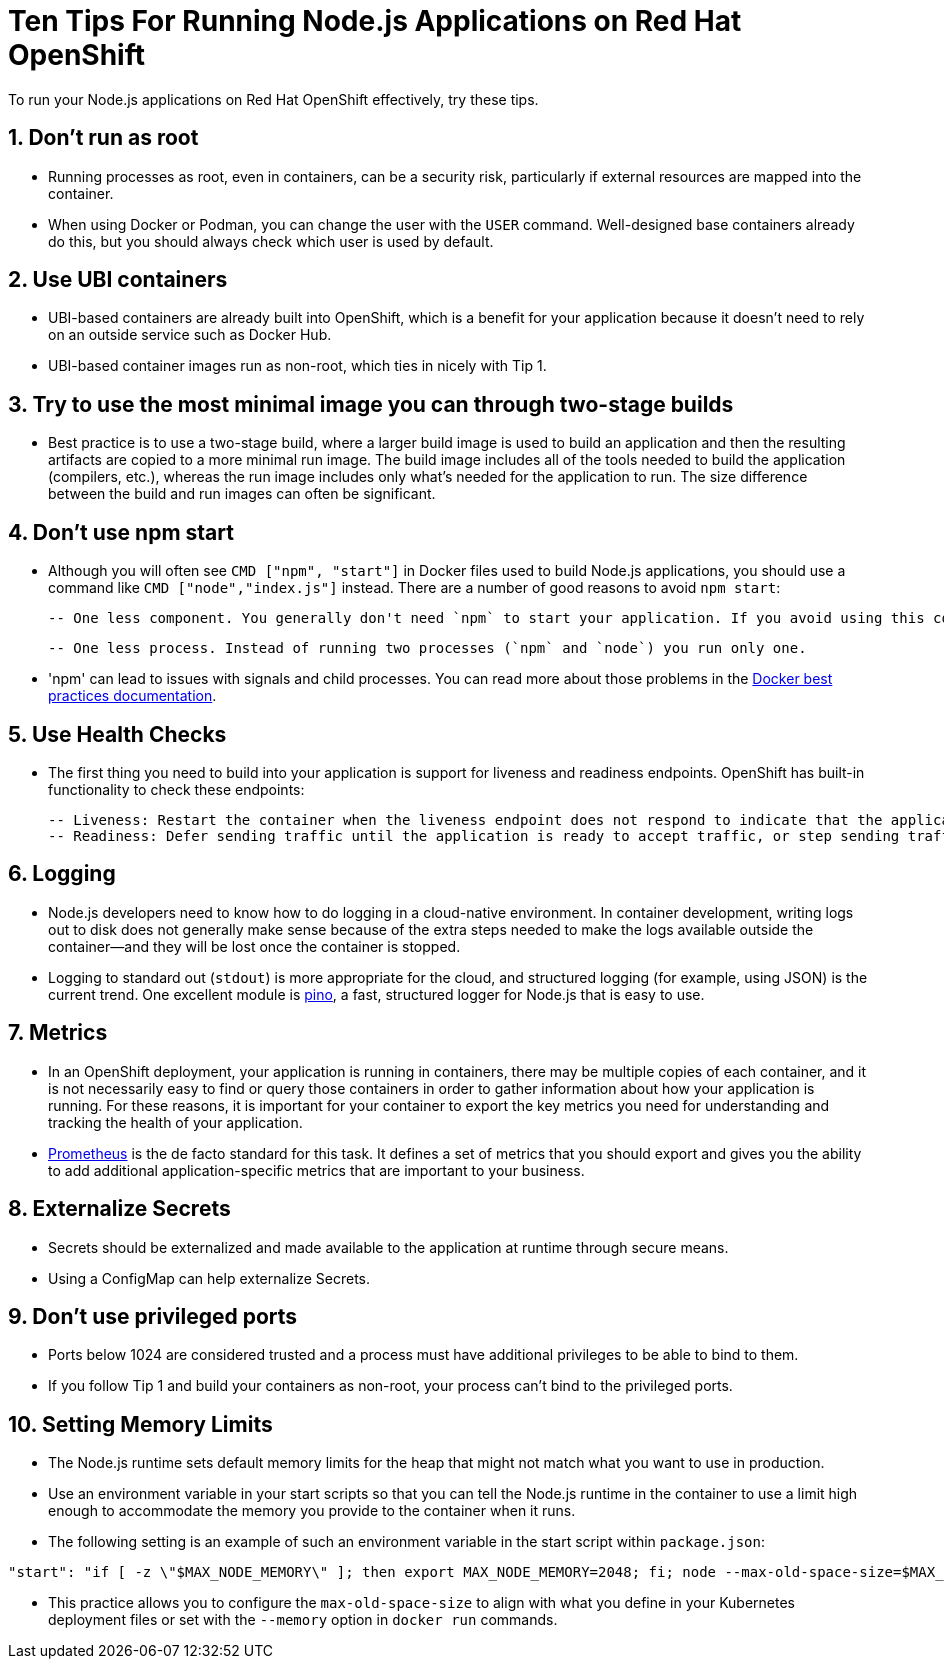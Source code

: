 // https://github.com/nodeshift/developer-cheat-sheets/blob/main/ten-tips-on-openshift.adoc

= Ten Tips For Running Node.js Applications on Red Hat OpenShift

To run your Node.js applications on Red Hat OpenShift effectively, try these tips.

== 1. Don’t run as root

 - Running processes as root, even in containers, can be a security risk, particularly if external resources are mapped into the container.

 - When using Docker or Podman, you can change the user with the `USER` command. Well-designed base containers already do this, but you should always check which user is used by default.

== 2. Use UBI containers

  - UBI-based containers are already built into OpenShift, which is a benefit for your application because it doesn’t need to rely on an outside service such as Docker Hub.

  - UBI-based container images run as non-root, which ties in nicely with Tip 1.


== 3. Try to use the most minimal image you can through two-stage builds

  - Best practice is to use a two-stage build, where a larger build image is used to build an application and then the resulting artifacts are copied to a more minimal run image. The build image includes all of the tools needed to build the application (compilers, etc.), whereas the run image includes only what's needed for the application to run. The size difference between the build and run images can often be significant.


== 4. Don’t use npm start

  - Although you will often see `CMD ["npm", "start"]` in Docker files used to build Node.js applications, you should use a command like `CMD ["node","index.js"]` instead. There are a number of good reasons to avoid `npm start`:

  -- One less component. You generally don't need `npm` to start your application. If you avoid using this command in the container, you will not be exposed to any security vulnerabilities that might exist in that component or its dependencies.

  -- One less process. Instead of running two processes (`npm` and `node`) you run only one.

  - 'npm' can lead to issues with signals and child processes. You can read more about those problems in the https://docs.docker.com/develop/develop-images/dockerfile_best-practices/[Docker best practices documentation].

== 5. Use Health Checks

 - The first thing you need to build into your application is support for liveness and readiness endpoints. OpenShift has built-in functionality to check these endpoints:

  -- Liveness: Restart the container when the liveness endpoint does not respond to indicate that the application is alive.
  -- Readiness: Defer sending traffic until the application is ready to accept traffic, or step sending traffic if the application is no longer able to accept traffic.


== 6. Logging

  - Node.js developers need to know how to do logging in a cloud-native environment. In container development, writing logs out to disk does not generally make sense because of the extra steps needed to make the logs available outside the container—and they will be lost once the container is stopped.

  - Logging to standard out (`stdout`) is more appropriate for the cloud, and structured logging (for example, using JSON) is the current trend. One excellent module is https://getpino.io/[pino], a fast, structured logger for Node.js that is easy to use.


== 7. Metrics

  - In an OpenShift deployment, your application is running in containers, there may be multiple copies of each container, and it is not necessarily easy to find or query those containers in order to gather information about how your application is running. For these reasons, it is important for your container to export the key metrics you need for understanding and tracking the health of your application.

  - https://prometheus.io/[Prometheus] is the de facto standard for this task. It defines a set of metrics that you should export and gives you the ability to add additional application-specific metrics that are important to your business.


== 8. Externalize Secrets

  - Secrets should be externalized and made available to the application at runtime through secure means.

  - Using a ConfigMap can help externalize Secrets.


== 9. Don’t use privileged ports

  - Ports below 1024 are considered trusted and a process must have additional privileges to be able to bind to them.

  - If you follow Tip 1 and build your containers as non-root, your process can't bind to the privileged ports.

== 10. Setting Memory Limits

  - The Node.js runtime sets default memory limits for the heap that might not match what you want to use in production.
  - Use an environment variable in your start scripts so that you can tell the Node.js runtime in the container to use a limit high enough to accommodate the memory you provide to the container when it runs.
  - The following setting is an example of such an environment variable in the start script within `package.json`:

```
"start": "if [ -z \"$MAX_NODE_MEMORY\" ]; then export MAX_NODE_MEMORY=2048; fi; node --max-old-space-size=$MAX_NODE_MEMORY bin/app.js",
```

  - This practice allows you to configure the `max-old-space-size` to align with what you define in your Kubernetes deployment files or set with the `--memory` option in `docker run` commands.
